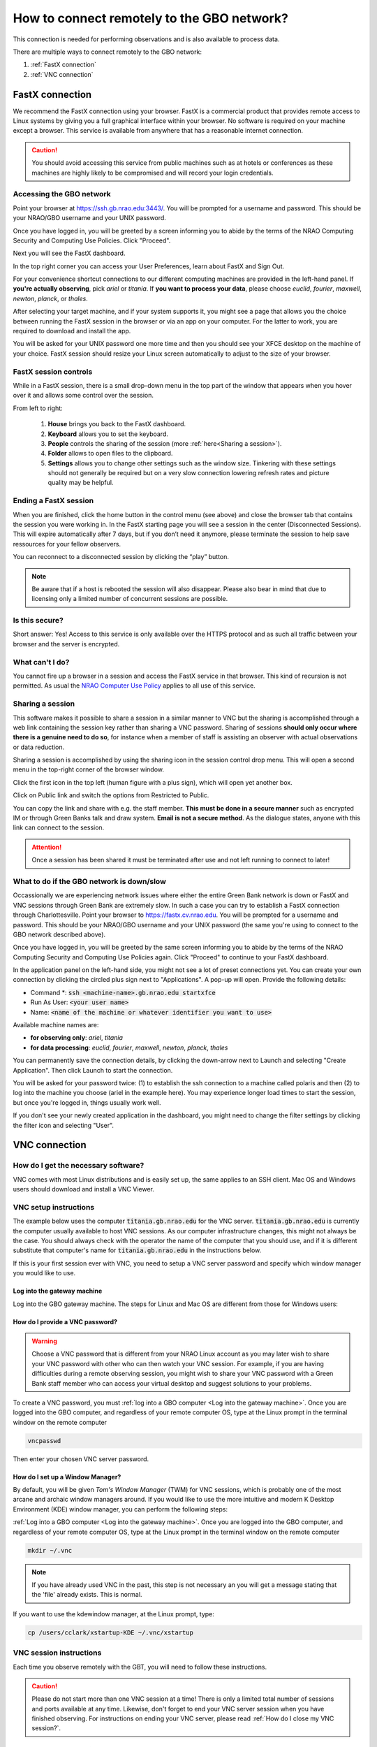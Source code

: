 ###########################################
How to connect remotely to the GBO network?
###########################################



This connection is needed for performing observations and is also available to process data. 

There are multiple ways to connect remotely to the GBO network:

1. :ref:`FastX connection`
2. :ref:`VNC connection`


.. Only those observers who have used the GBT before and have demonstrated that they are fully able to set up and observe on the GBT without staff assistance may observe remotely. All observers must come to Green Bank at least once before they can be approved for remote observing. Also, observers may be required to come to Green Bank to be re-qualified for remote observing if the observations are significantly different than previous observations or if the observer has not used the GBT recently.

FastX connection
================

We recommend the FastX connection using your browser. FastX is a commercial product that provides remote access to Linux systems by giving you a full graphical interface within your browser. No software is required on your machine except a browser. This service is available from anywhere that has a reasonable internet connection.

.. caution::

   You should avoid accessing this service from public machines such as at hotels or conferences as these machines are highly likely to be compromised and will record your login credentials.


Accessing the GBO network
-------------------------

Point your browser at https://ssh.gb.nrao.edu:3443/. You will be prompted for a username and password. This should be your NRAO/GBO username and your UNIX password.

.. image:: images/fastX_gb_login.png

Once you have logged in, you will be greeted by a screen informing you to abide by the terms of the NRAO Computing Security and Computing Use Policies. Click "Proceed".

.. image:: images/fastX_gb_login-success.png

Next you will see the FastX dashboard.

.. image:: images/fastX_gb_dashboard.png

In the top right corner you can access your User Preferences, learn about FastX and Sign Out. 

For your convenience shortcut connections to our different computing machines are provided in the left-hand panel. If **you're actually observing**, pick *ariel* or *titania*. If **you want to process your data**, please choose *euclid*, *fourier*, *maxwell*, *newton*, *planck*, or *thales*. 

After selecting your target machine, and if your system supports it, you might see a page that allows you the choice between running the FastX session in the browser or via an app on your computer. For the latter to work, you are required to download and install the app.

.. image:: images/fastX_gb_connection-choice.png


You will be asked for your UNIX password one more time and then you should see your XFCE desktop on the machine of your choice. FastX session should resize your Linux screen automatically to adjust to the size of your browser.


FastX session controls
----------------------

While in a FastX session, there is a small drop-down menu in the top part of the window that appears when you hover over it and allows some control over the session.

.. image:: images/fastX_gb_session-controls.png

From left to right: 

    1. **House** brings you back to the FastX dashboard.
    2. **Keyboard** allows you to set the keyboard.
    3. **People** controls the sharing of the session (more :ref:`here<Sharing a session>`).
    4. **Folder** allows to open files to the clipboard. 
    5. **Settings** allows you to change other settings such as the window size. Tinkering with these settings should not generally be required but on a very slow connection lowering refresh rates and picture quality may be helpful. 


Ending a FastX session
----------------------

When you are finished, click the home button in the control menu (see above) and close the browser tab that contains the session you were working in. In the FastX starting page you will see a session in the center (Disconnected Sessions). This will expire automatically after 7 days, but if you don’t need it anymore, please terminate the session to help save ressources for your fellow observers.

You can reconnect to a disconnected session by clicking the “play” button.

.. image:: images/fastX_gb_disconnectedSession.png


.. note::

    Be aware that if a host is rebooted the session will also disappear.  Please also bear in mind that due to licensing only a limited number of concurrent sessions are possible.

Is this secure?
---------------

Short answer: Yes! Access to this service is only available over the HTTPS protocol and as such all traffic between your browser and the server is encrypted.

What can't I do?
----------------
You cannot fire up a browser in a session and access the FastX service in that browser. This kind of recursion is not permitted. As usual the `NRAO Computer Use Policy <https://www.nrao.edu/policy/usepolicy.shtml>`_ applies to all use of this service.

Sharing a session
-----------------

This software makes it possible to share a session in a similar manner to VNC but the sharing is accomplished through a web link containing the session key rather than sharing a VNC password. Sharing of sessions **should only occur where there is a genuine need to do so**, for instance when a member of staff is assisting an observer with actual observations or data reduction.

Sharing a session is accomplished by using the sharing icon in the session control drop menu. This will open a second menu in the top-right corner of the browser window.


.. image:: images/fastX_gb_sharing.png

Click the first icon in the top left (human figure with a plus sign), which will open yet another box.

.. image:: images/fastX_gb_sharing_2.png

Click on Public link and switch the options from Restricted to Public.

.. image:: images/fastX_gb_sharing_3.png

You can copy the link and share with e.g. the staff member. **This must be done in a secure manner** such as encrypted IM or through Green Banks talk and draw system. **Email is not a secure method**. As the dialogue states, anyone with this link can connect to the session.

.. attention::

    Once a session has been shared it must be terminated after use and not left running to connect to later!

What to do if the GBO network is down/slow
------------------------------------------

Occassionally we are experiencing network issues where either the entire Green Bank network is down or FastX and VNC sessions through Green Bank are extremely slow. In such a case you can try to establish a FastX connection through Charlottesville. Point your browser to https://fastx.cv.nrao.edu. You will be prompted for a username and password. This should be your NRAO/GBO username and your UNIX password (the same you're using to connect to the GBO network described above).

.. image:: images/fastX_cv_login.png

Once you have logged in, you will be greeted by the same screen informing you to abide by the terms of the NRAO Computing Security and Computing Use Policies again. Click "Proceed" to continue to your FastX dashboard.

.. image:: images/fastX_cv_dashboard.png

In the application panel on the left-hand side, you might not see a lot of preset connections yet. You can create your own connection by clicking the circled plus sign next to "Applications". A pop-up will open. Provide the following details:

- Command \*: :code:`ssh <machine-name>.gb.nrao.edu startxfce`
- Run As User: :code:`<your user name>`
- Name: :code:`<name of the machine or whatever identifier you want to use>`


Available machine names are: 

- **for observing only**: *ariel*, *titania* 
- **for data processing**: *euclid*, *fourier*, *maxwell*, *newton*, *planck*, *thales*

.. image:: images/fastX_cv_new-application.png

You can permanently save the connection details, by clicking the down-arrow next to Launch and selecting "Create Application". Then click Launch to start the connection.


.. image:: images/fastX_cv_new-application_create.png

You will be asked for your password twice: (1) to establish the ssh connection to a machine called polaris and then (2) to log into the machine you choose (ariel in the example here). You may experience longer load times to start the session, but once you're logged in, things usually work well.

.. image:: images/fastX_cv_ssh-login.png

.. image:: images/fastX_cv_ariel_login.png
  

If you don't see your newly created application in the dashboard, you might need to change the filter settings by clicking the filter icon and selecting "User".

.. image:: images/fastX_cv_filter.png



VNC connection
==============



.. What is a Virtual Network Connection (VNC)?
.. -------------------------------------------
.. 
.. VNC allows remote connections from a client computer to a server, creating a virtual desktop (desktop image) of the server screen on the client computer screen. The user of the client computer can work almost as if he or she were sitting in front of the screen of the remote computer. VNC continuously compresses and transfers screen shots from the server to the client, which makes for a much faster experience than normal X-forwarding.
.. 
.. 
.. Why is a VNC useful for GBT remote observing?
.. ---------------------------------------------
.. 
.. VNC allows the remote GBT observer to connect to a computer in the GBT control room (*titania*, *ariel*) from the observer's home/work machine in order to observe. Once the VNC session is set up, the remote observer can open astrid, cleo, gbtidl, etc. and perform other functions, just as if they were actually in the GBT control room sitting in front of one of the GBT computers.

How do I get the necessary software?
-------------------------------------


VNC comes with most Linux distributions and is easily set up, the same applies to an SSH client. Mac OS and Windows users should download and install a VNC Viewer.

.. tab:: Mac OS

        Note Chicken of the VNC is no longer supported. Mac users can use the built-in VNC viewer, RealVNC or TigerVNC.

        Mac OS includes a SSH client. You can open a terminal by launching either Terminal or X11, both of which are in your Mac's Applications > Utilities folder.

.. tab:: Windows

        VNC for Windows is available from `TightVNC <www.tightvnc.com>`_ or `RealVNC <www.realvnc.com>`_. Several commercial versions of VNC are available, but the free edition is suitable for remote GBT observations. For purposes of remote GBT observations, only the VNC viewer has to be installed on your computer. The VNC server has already been installed on the GBT control room computers and other appropriate machines in Green Bank.

        You will also need an SSH client. An SSH client allows you to make a secure SSH connection from your work/home machine to the Linux machines in the GBT control room. That is, with SSH client software running on your computer, you can open a terminal window to the remote Linux computer. For Windows users, PuTTY is a freeware SSH client. It is available from `www.chiark.greenend.org.uk/~sgtatham/putty/download.html`. Although other SSH client software exists (e.g. SSH Secure Shell, Secure CRT), our instructions assume you are using PuTTY.

        Thus, remote Window users should:

        - Download and install VNC unless it is already installed. You only need to install the VNC viewer.
        - Download and install PuTTY unless it is already installed on your machine.




VNC setup instructions
----------------------

The example below uses the computer :code:`titania.gb.nrao.edu` for the VNC server. :code:`titania.gb.nrao.edu` is currently the computer usually available to host VNC sessions. As our computer infrastructure changes, this might not always be the case. You should always check with the operator the name of the computer that you should use, and if it is different substitute that computer's name for :code:`titania.gb.nrao.edu` in the instructions below.


If this is your first session ever with VNC, you need to setup a VNC server password and specify which window manager you would like to use.


Log into the gateway machine
____________________________

Log into the GBO gateway machine. The steps for Linux and Mac OS  are different from those for Windows users:

.. tab:: Mac OS and Linux

       Open a terminal on your local computer and type

       .. code-block:: bash
            
            ssh stargate.gb.nrao.edu

       If you are not using an SSH agent, you will be asked to enter your NRAO Linux account username and password. 

.. tab:: Windows

        Start up PuTTY on your Windows machine. A PuTTY configuration window will appear. In the configuration window, specify the host name (*stargate.gb.nrao.edu*) and click on 'Open' to obtain a terminal window to the host. After specifying the host name, one can choose 'Save' to save the session for future use. If the host name already appears among the 'Saved Sessions", double click on the host name to open a terminal window to that host.
        
        .. todo::

            Add a better quality screenshot here.


        In the PuTTY terminal window to :code:`stargate.gb.nrao.edu` log in to your GBO Linux account if you are not using an SSH agent.



How do I provide a VNC password?
________________________________


.. warning::
   
   Choose a VNC password that is different from your NRAO Linux account as you may later wish to share your VNC password with other who can then watch your VNC session. For example, if you are having difficulties during a remote observing session, you might wish to share your VNC password with a Green Bank staff member who can access your virtual desktop and suggest solutions to your problems.

To create a VNC password, you must :ref:`log into a GBO computer <Log into the gateway machine>`. Once you are logged into the GBO computer, and regardless of your remote computer OS, type at the Linux prompt in the terminal window on the remote computer

.. code-block:: bash
    
    vncpasswd

Then enter your chosen VNC server password. 


How do I set up a Window Manager?
_________________________________

By default, you will be given *Tom's Window Manager* (TWM) for VNC sessions, which is probably one of the most arcane and archaic window managers around. If you would like to use the more intuitive and modern K Desktop Environment (KDE) window manager, you can perform the following steps:

:ref:`Log into a GBO computer <Log into the gateway machine>`. Once you are logged into the GBO computer, and regardless of your remote computer OS, type at the Linux prompt in the terminal window on the remote computer

.. code-block:: bash

    mkdir ~/.vnc

.. note::

    If you have already used VNC in the past, this step is not necessary an you will get a message stating that the 'file' already exists. This is normal.

If you want to use the kdewindow manager, at the Linux prompt, type:

.. code-block:: bash

    cp /users/cclark/xstartup-KDE ~/.vnc/xstartup


        
VNC session instructions
------------------------

Each time you observe remotely with the GBT, you will need to follow these instructions.

.. caution::

    Please do not start more than one VNC session at a time! There is only a limited total number of sessions and ports available at any time. Likewise, don't forget to end your VNC server session when you have finished observing. For instructions on ending your VNC server, please read :ref:`How do I close my VNC session?`.

How do I start a VNC session?
_____________________________

To set up a session at the remote machine your must first :ref:`log into a GBO computer <Log into the gateway machine>`.  Once you are logged into the GBO computer, and regardless of your remote computer, type at the Linux prompt

.. code-block:: bash

    ssh titania.gb.nrao.edu

If you are not using an SSH agent, you will be asked to enter your GBO Linux account username and password. At the Linux prompt on *titania* type:

.. code-block:: bash

    vncserver


.. note::

    If this is your first session in Green Bank, you will be asked which password should protect your future sessions. As noted above, choose a VNC password that is different from your Linux account password as you may later wish to share this password with a Green Bank staff member for troubleshooting your problem.

Once you have typed :code:`vncserver`, the system will reply with e.g.

.. code-block:: bash
   
    New 'titania:2 (USERNAME)' desktop is titania:2
   
In this example the VNC session number is 2. Remember this number since you will need it later. In the instructions below, the VNC session number is designated as **n**.

Leave this connection to the server open, as it will be used later to kill processes on *titania* associated with the VNC session.


How do I start a VNC viewer on my local machine?
________________________________________________

You will need to establish a SSH tunnel and start a VNC viewer in order to view the session on your local machine (work/home). The process is different for each computer platform:


.. tab:: Mac OS


        To establish an SSH tunnel, open a terminal on your Mac and type:
 
        .. code-block:: bash

            ssh -N -C -L 590n:titania.gb.nrao.edu:590n YOURLOGIN@stargate.gb.nrao.edu
            
        Replace **n** with the desktop number from the previous step and YOURLOGIN with the name of your GBO Linux account.
        If you are not using an SSH agent, you will be prompted for your GBO Linux account password. 
        
        
        To start a VNC viewer, launch TigerVNC from your Mac's Applications folder.

        .. todo::

            Add screenshot of tiger vnc.


        Set Host to localhost, set Display to **n**, enter your VNC password, check Remember Password, and check Allow other clients to connect and hit the Connect button. The VNC Viewer window to titania will now appear. In this window you can start astrid and cleo, open xterm, etc, almost as if you were sitting in front of a titania screen.


.. tab:: Linux

        To establish an SSH tunnel AND start a VNC viewer, open a terminal on your local computer and type:
 
        .. code-block:: bash
        
            vncviewer -Shared -via YOURLOGIN@stargate.gb.nrao.edu titania.gb.nrao.edu:n

        Replace **n** with the desktop number from the previous step and YOURLOGIN with the name of your GBO Linux account. The -Shared option allows support staff to "snoop" on your session when assisting you. If you are not using an SSH agent, you will be prompted for your GBO Linux account password. You will next be prompted for your VNC password, which should be different from your GBO Linux account password and sharable with support staff. You will be asked for this password regardless of whether or not you have an SSH agent running.
       
        .. note::

            If your Linux version does not support the -via option you might want to install `Tight VNC <www.tightvnc.com>`_ or use the following equivalent to -via. Open a terminal on your local computer and type:
 
            .. code-block:: bash

                ssh -N -C -L 590n:titania.gb.nrao.edu:590n YOURLOGIN@stargate.gb.nrao.edu &

            Open a terminal on your local computer and type:
 
            .. code-block:: bash
            
                vncviewer -Shared localhost:n

        The VNC Viewer window to titania will now appear. In this window you can start astrid and cleo, open xterm, etc, almost as if you were sitting in front of a titania screen.


.. tab:: Windows

        **To establish an SSH tunnel**: 
        
        Start another instance of PuTTY and bring up another PuTTY Configuration window. In this second PuTTYwindow, enter the following information under each Category (listed in the left panel of the window). This information can be saved for future use. Session - Host Name is stargate.gb.nrao.edu. (If stargate.gb.nrao.edu is already listed among the Saved Sessions, click on it and choose Load to place that name in the Host Name section of the window.)

        Connection > Data - Enter your Green Bank Linux account login name as the Auto-loginusername.
        
        Connection > SSH - Select Enable compression.
        
        Connection > SSH > Tunnels - Remove any previously used ports with the Remove button. For Source port enter 590n, where n is the VNC session number reported in the first PuTTY window (the VNC server). For Destination, enter titania.gb.nrao.edu:590n Then choose Add, then Open.

        A terminal screen will open to stargate.gb.nrao.edu. If you are not using an SSH agent, you will be prompted for your GBO Linux account password.

        You need to type nothing else in this window except exit at the end of the VNC session. The existence of this window serves only to provide the tunnel from your Windows machine to the Green Bank system.

        **To start the VNC viewer**:

        Start the VNC viewer on your Windows machine. If using TightVNC, please select the viewer having the "best compression." A popup window will appear, VNC Viewer: Connection Details. Click on Options. Search for and select the option for sharing the connection and then click OK. For Server enter localhost:n, where **n** is the VNC session number, as before.

        Next a VNC Viewer: Authentication window will pop up. Enter your vncserver password (not your GBO Linux password).

        The VNC Viewer window to titania will now appear on the screen of your Windows machine. In this window you can start astrid and cleo, open xterm, etc, almost as if you were sitting in front of a titaniascreen.



What special features does the VNC viewer window have?
______________________________________________________

- Depressiing the left mouse button inside the main VNC Viewer window brings up a menu, allowing you, for example, to open another xterm.

- Minimizing a window - Click on the upper left part of a window.

- Resizing a window - Use the icon at the upper right of a window.

- To configure your VNC Viewer, press F8 and a menu should appear.


How do I close my VNC session?
______________________________

.. important::

   If you stop using your VNC viewer but don't kill the :code:`vncserver`, your session stays alive and uses computing resources. If you run your VNC viewer a few hours later or from a different computer, you can continue where you left off. However, there is a limited number of sessions and ports available at any one time. Unless you know you will be using the session again within a few hours, please do not leave vncserver running. If you do, the GBT operator is likely to kill your vncserver session within 24 hours.

Also, please **do not start more than one VNC server at a time**.

To stop your VNC session, first close your VNC viewer, then kill your VNC server. You'll need a terminal window that is logged into an NRAO computer. In the terminal window on the remote GBO computer, at the Linux prompt type:

.. code-block:: bash

    ssh titania.gb.nrao.edu

Once you are on *titania* type

.. code-block:: bash

    vncserver -kill :n

where **n** is the VNC session numbers. Disconnect from *titania.gb.nrao.edu* by typing :code:`exit` and then disconnect from *stargate.gb.nrao.edu* by typing :code:`exit` again.


Troubleshooting Information
---------------------------

There have been times when a local port is taken by another user or another VNC session. In these rare cases, the recommended port forwarding won't work. To determine if a port is used, the terminal command,

.. code-block:: bash
    
    netstat -a | grep :59

This will list all used ports (they may be a delay of a few seconds before this list appears). In these cases, the tunnel has to be changed to :code:`590m:stargate.gb.nrao.edu:590n` where 590m is some unused port numbered somewhere above 5900. And wherever :code:`localhost:n` occurs in the above instructions, substitute with :code:`localhost:m`.

If you would like to check if you are already running a VNC server (really, there should only be one), use any terminal that is logged into an NRAO computer and type:

 
.. code-block:: bash

    ls ~YOURLOGIN/.vnc | grep .pid



Windows short instructions
---------------------------

Once you have done remote observing with VNC under Windows, the instructions below will serve as a reminder of the steps involved.

**1. Start VNC server on titania**

- Start PuTTY, Host Name is *stargate.gb.nrao.edu* (prospero on site), choose 'Open' to open terminal window, log in to Linux account.
- :code:`ssh titania.gb.nrao.edu`
- :code:`vncserver -geometry 1200x1000 -depth 8` (switches and numeric values may vary)
- Note VNC session number, **n**


**2. Set up SSH tunnel**

- Start PuTTY again, Host Name is *stargate.gb.nrao.edu* (prospero on site)
- *Connection* > *Data* - Set Auto-login username to linux account user name
- *Connection* > *SSH* > *Tunnels* - Source port is :code:`590n`, destination is :code:`titania.gb.nrao.edu:590n`
- Choose 'Add', then 'Open' to open the second terminal window, enter GBO Linux account password


**3. Start VNC viewer on Windows machine**

- First popup window, enter :code:`localhost:n` for Server
- Second popup window, enter VNC password


**4. Closing down VNC session**

- X out of VNC window after closing astrid, cleo etc.
- In first PuTTY terminal window (where vncserver was started) enter :code:`vncserver -kill :n`
- exit out of second PuTTY window.






-----------


.. admonition:: Acknowledgement

    We would like to thank Joeri van Leeuwen (UBC), Tom Troland (U. Kentucky), and Jeff Mangum (NRAO CV) who kindly provided the entire content of these VNC instructions. We appreciate the time they took to make VNC easier for all remote observers.



